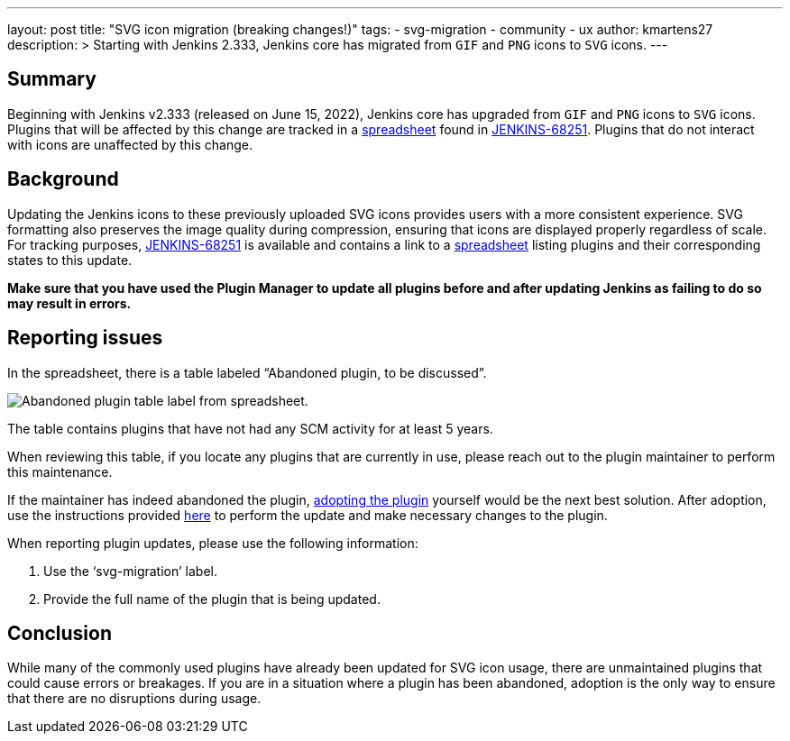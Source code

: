 ---
layout: post
title: "SVG icon migration (breaking changes!)"
tags:
- svg-migration
- community
- ux
author: kmartens27
description: >
  Starting with Jenkins 2.333, Jenkins core has migrated from `GIF` and `PNG` icons to `SVG` icons.
---

== Summary

Beginning with Jenkins v2.333 (released on June 15, 2022), Jenkins core has upgraded from `GIF` and `PNG` icons to `SVG` icons.
Plugins that will be affected by this change are tracked in a link:https://docs.google.com/spreadsheets/d/1PxlgT11_uDyTzPch8zWn3PDxLUIAab21ILmJ17zCzBk/edit#gid=1308179162[spreadsheet] found in link:https://issues.jenkins.io/browse/JENKINS-68251[JENKINS-68251].
Plugins that do not interact with icons are unaffected by this change.

== Background

Updating the Jenkins icons to these previously uploaded SVG icons provides users with a more consistent experience.
SVG formatting also preserves the image quality during compression, ensuring that icons are displayed properly regardless of scale.
For tracking purposes, link:https://issues.jenkins.io/browse/JENKINS-68251)[JENKINS-68251] is available and contains a link to a link:https://docs.google.com/spreadsheets/d/1PxlgT11_uDyTzPch8zWn3PDxLUIAab21ILmJ17zCzBk/edit#gid=1308179162[spreadsheet] listing plugins and their corresponding states to this update.

*Make sure that you have used the Plugin Manager to update all plugins before and after updating Jenkins as failing to do so may result in errors.*

== Reporting issues

In the spreadsheet, there is a table labeled “Abandoned plugin, to be discussed”.

image:images/post-images/2022-06-svg-migration/abandoned-plugin.png[Abandoned plugin table label from spreadsheet.]

The table contains plugins that have not had any SCM activity for at least 5 years.

When reviewing this table, if you locate any plugins that are currently in use, please reach out to the plugin maintainer to perform this maintenance.

If the maintainer has indeed abandoned the plugin, link:/doc/developer/plugin-governance/adopt-a-plugin/[adopting the plugin] yourself would be the next best solution.
After adoption, use the instructions provided link:https://www.jenkins.io/doc/developer/views/icon-path-to-icon-class-migration/[here] to perform the update and make necessary changes to the plugin.

When reporting plugin updates, please use the following information:

. Use the ‘svg-migration’ label.
. Provide the full name of the plugin that is being updated.

== Conclusion

While many of the commonly used plugins have already been updated for SVG icon usage, there are unmaintained plugins that could cause errors or breakages.
If you are in a situation where a plugin has been abandoned, adoption is the only way to ensure that there are no disruptions during usage.

